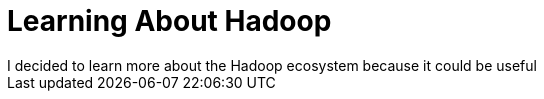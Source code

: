= Learning About Hadoop =
I decided to learn more about the Hadoop ecosystem because it could be useful

